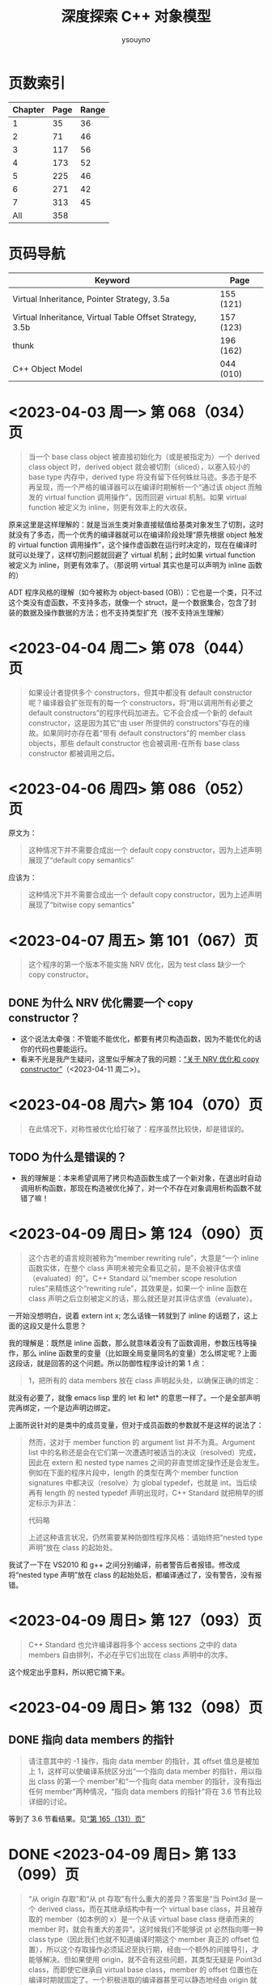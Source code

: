 #+TITLE: 深度探索 C++ 对象模型
#+AUTHOR: ysouyno
#+OPTIONS: ^:nil

* 页数索引

| Chapter | Page | Range |
|---------+------+-------|
|       1 |   35 |    36 |
|       2 |   71 |    46 |
|       3 |  117 |    56 |
|       4 |  173 |    52 |
|       5 |  225 |    46 |
|       6 |  271 |    42 |
|       7 |  313 |    45 |
|     All |  358 |       |
#+TBLFM: @2$3..@>$3='(- @+1$2 @@#$2);N

* 页码导航

| Keyword                                                  | Page      |
|----------------------------------------------------------+-----------|
| Virtual Inheritance, Pointer Strategy, 3.5a              | 155 (121) |
| Virtual Inheritance, Virtual Table Offset Strategy, 3.5b | 157 (123) |
| thunk                                                    | 196 (162) |
| C++ Object Model                                         | 044 (010) |

* <2023-04-03 周一> 第 068（034）页

#+begin_quote
当一个 base class object 被直接初始化为（或是被指定为）一个 derived class object 时，derived object 就会被切割（sliced），以塞入较小的 base type 内存中，derived type 将没有留下任何蛛丝马迹。多态于是不再呈现，而一个严格的编译器可以在编译时期解析一个“通过该 object 而触发的 virtual function 调用操作”，因而回避 virtual 机制。如果 virtual function 被定义为 inline，则更有效率上的大收获。
#+end_quote

原来这里是这样理解的：就是当派生类对象直接赋值给基类对象发生了切割，这时就没有了多态，而一个优秀的编译器就可以在编译阶段处理“原先根据 object 触发的 virtual function 调用操作”，这个操作虚函数在运行时决定的，现在在编译时就可以处理了，这样切割问题就回避了 virtual 机制；此时如果 virtual function 被定义为 inline，则更有效率了。（那说明 virtual 其实也是可以声明为 inline 函数的）

ADT 程序风格的理解（如今被称为 object-based (OB)）：它也是一个类，只不过这个类没有虚函数，不支持多态，就像一个 struct，是一个数据集合，包含了封装的数据及操作数据的方法；也不支持类型扩充（按不支持派生理解）

* <2023-04-04 周二> 第 078（044）页

#+begin_quote
如果设计者提供多个 constructors，但其中都没有 default constructor 呢？编译器会扩张现有的每一个 constructors，将“用以调用所有必要之 default constructors”的程序代码加进去。它不会合成一个新的 default constructor，这是因为其它“由 user 所提供的 constructors”存在的缘故。如果同时亦存在着“带有 default constructors”的 member class objects，那些 default constructor 也会被调用-在所有 base class constructor 都被调用之后。
#+end_quote

* <2023-04-06 周四> 第 086（052）页

原文为：

#+begin_quote
这种情况下并不需要合成出一个 default copy constructor，因为上述声明展现了“default copy semantics”
#+end_quote

应该为：

#+begin_quote
这种情况下并不需要合成出一个 default copy constructor，因为上述声明展现了“bitwise copy semantics”
#+end_quote

* <2023-04-07 周五> 第 101（067）页

#+begin_quote
这个程序的第一个版本不能实施 NRV 优化，因为 test class 缺少一个 copy constructor。
#+end_quote

** DONE 为什么 NRV 优化需要一个 copy constructor？

+ 这个说法太牵强：不管能不能优化，都要有拷贝构造函数，因为不能优化的话你的代码也要能运行。
+ 看来不光是我产生疑问，这里似乎解决了我的问题：[[https://www.cnblogs.com/cyttina/archive/2012/11/26/2790076.html][“关于 NRV 优化和 copy constructor”]]（<2023-04-11 周二>）。

* <2023-04-08 周六> 第 104（070）页

#+begin_quote
在此情况下，对称性被优化给打破了：程序虽然比较快，却是错误的。
#+end_quote

** TODO 为什么是错误的？

+ 我的理解是：本来希望调用了拷贝构造函数生成了一个新对象，在退出时自动调用析构函数，那现在构造被优化掉了，对一个不存在对象调用析构函数不就错了嘛！

* <2023-04-09 周日> 第 124（090）页

#+begin_quote
这个古老的语言规则被称为“member rewriting rule”，大意是“一个 inline 函数实体，在整个 class 声明未被完全看见之前，是不会被评估求值（evaluated）的”。C++ Standard 以“member scope resolution rules”来精炼这个“rewriting rule”，其效果是，如果一个 inline 函数在 class 声明之后立刻被定义的话，那么就还是对其评估求值（evaluate）。
#+end_quote

一开始没想明白，说着 extern int x; 怎么话锋一转就到了 inline 的话题了，这上面的这段又是什么意思？

我的理解是：既然是 inline 函数，那么就意味着没有了函数调用，参数压栈等操作，那么 inline 函数里的变量（比如跟全局变量同名的变量）怎么绑定呢？上面这段话，就是回答的这个问题。所以防御性程序设计的第 1 点：

#+begin_quote
1，把所有的 data members 放在 class 声明起头处，以确保正确的绑定：
#+end_quote

就没有必要了，就像 emacs lisp 里的 let 和 let* 的意思一样了。一个是全部声明完再绑定，一个是边声明边绑定。

上面所说针对的是类中的成员变量，但对于成员函数的参数就不是这样的说法了：

#+begin_quote
然而，这对于 member function 的 argument list 并不为真。Argument list 中的名称还是会在它们第一次遭遇时被适当的决议（resolved）完成，因此在 extern 和 nested type names 之间的非直觉绑定操作还是会发生。例如在下面的程序片段中，length 的类型在两个 member function signatures 中都决议（resolve）为 global typedef，也就是 int。当后续再有 length 的 nested typedef 声明出现时，C++ Standard 就把稍早的绑定标示为非法：

代码略

上述这种语言状况，仍然需要某种防御性程序风格：请始终把“nested type 声明”放在 class 的起始处。
#+end_quote

我试了一下在 VS2010 和 g++ 之间分别编译，前者警告后者报错。修改成将“nested type 声明”放在 class 的起始处后，都编译通过了，没有警告，没有报错。

* <2023-04-09 周日> 第 127（093）页

#+begin_quote
C++ Standard 也允许编译器将多个 access sections 之中的 data members 自由排列，不必在乎它们出现在 class 声明中的次序。
#+end_quote

这个规定出乎意料，所以把它摘下来。

* <2023-04-09 周日> 第 132（098）页

** DONE 指向 data members 的指针<<todo_data_members>>

#+begin_quote
请注意其中的 -1 操作，指向 data member 的指针，其 offset 值总是被加上 1，这样可以使编译系统区分出“一个指向 data member 的指针，用以指出 class 的第一个 member”和“一个指向 data member 的指针，没有指出任何 member”两种情况，“指向 data members 的指针”将在 3.6 节有比较详细的讨论。
#+end_quote

等到了 3.6 节看结果。见[[165_131][“第 165（131）页”]]

* DONE <2023-04-09 周日> 第 133（099）页<<133_099>>

#+begin_quote
“从 origin 存取”和“从 pt 存取”有什么重大的差异？答案是“当 Point3d 是一个 derived class，而在其继承结构中有一个 virtual base class，并且被存取的 member（如本例的 x）是一个从该 virtual base class 继承而来的 member 时，就会有重大的差异”。这时候我们不能够说 pt 必然指向哪一种 class type（因此我们也就不知道编译时期这个 member 真正的 offset 位置），所以这个存取操作必须延迟至执行期，经由一个额外的间接导引，才能够解决。但如果使用 origin，就不会有这些问题，其类型无疑是 Point3d class，而即使它继承自 virtual base class，member 的 offset 位置也在编译时期就固定了。一个积极进取的编译器甚至可以静态地经由 origin 就解决掉对 x 的存取。
#+end_quote

这段似乎也听明白了，但似乎也没有明白。因为不知道 virtual base class 的具体做法，目前来看唯一提到 virtual base class 内存的仅在第 080（046）页的“‘带有一个 Virtual Base Class’ 的 Class”中提到，但是书中也只说了：

#+begin_quote
原先 cfront 的做法是靠“在 derived class object 的每一个 virtual base classes 中安插一个指针”完成。
#+end_quote

那真正是如何实现的呢？所以我在这里暂时不能完全理解。

* <2023-04-10 周一> 第 147（113）页

#+begin_quote
多重继承的问题主要发生于 derived class objects 和其第二或后继的 base class objects 之间的转换；
#+end_quote

这里的意思是指：

#+begin_src c++
  class X : public Y, public Z {};
#+end_src

将 X 转化为 Z，这是“不自然的”。

#+begin_quote
第 146（112）页：
多重继承的复杂度在于 derived class 和其上一个 base class 乃至于上上一个 base class 之间的“非自然”关系。
#+end_quote

* <2023-04-10 周一> 第 156（122）页

#+begin_quote
经由一个非多态的 class object 来存取一个继承而来的 virtual base class 的 member，像这样：
#+begin_src c++
  Point3d origin; // 见第 152（118）页的定义
  ...
  origin._x;
#+end_src
可以被优化为一个直接存取操作，就好像一个经由对象调用的 virtual function 调用操作，可以在编译时期被决议（resolved）完成一样。在这次存取以及下一次存取之间，对象的类型不可以改变，所以“virtual base class subobjects 的位置会变化”的问题在这种情况下就不再存在了。
#+end_quote

这里似乎解决了在[[133_099][“第 133（099）页”]]中提到的疑问。

我的理解是：无论在图 3.5a 的实现还是图 3.5b 的实现中，对于 Point3d 类型的变量（不是指针），似乎在同一实现中都可以从 &origin 的地址计算出 _x 的地址，且都是不会变化的。所以原文会说“可以在编译时期被决议”。

* <2023-04-10 周一> 第 165（131）页<<165_131>>

上面提到[[todo_data_members][“指向 data members 的指针”]]中讲到为什么要有 -1 的操作，就是因为：

#+begin_quote
问题在于，如何区分一个“没有指向任何 data member”的指针和一个指向“第一个 data member”的指针？考虑这样的例子：
#+begin_src c++
  float Point3d::*p1 = 0;
  float Point3d::*p2 = &Point3d::x;

  if (p1 == p2) {
      std::cout << "p1 & p2 contain the same value --" ;
      std::cout << "they must address the same member!\n";
  }
#+end_src
为了区分 p1 和 p2，每一个真正的 member offset 值都被加上 1，因此，不论编译器或使用都都必须记住，在真正使用该值以指出一个 member 之前，请先减掉 1。
#+end_quote

这里说的比较好理解，p1 没有指向任何对象，但是 p2 指向的第一个成员变量，如果虚表不在对象头部，那么 p2 虽然指向第一个成员变量，但是它的值是 0，与 p1 没有指向任何变量值也为 0 的情况，值相同了，所以人为加上了 1 以示区别。

* <2023-04-10 周一> 第 166（132）页

对类成员变量取地址和对类对象成员变量取地址是不一样的：
+ 前者得到偏移量；后者得到内存地址
+ 前者类型是（float Point3d::*），后者类型是（float *）

* <2023-04-10 周一> 第 167（133）页

正如译注所说，我在 VS2010 和 g++ 上都没有得到为 1 的情况。虽然没能亲自测试，但是这里的例子确实看懂了。请见原书 func2 函数的注释说明。

* <2023-04-11 周二> 第 182（148）页

上一页结尾提到：

#+begin_quote
如果 magnitude() 声明为 inline 函数会更有效率。使用 class scope operator 明确调用一个 virtual function，其决议（resolved）方式会和 nonstatic member function 一样。
#+end_quote

这一页又提到：

#+begin_quote
所以上述经由 obj 调用的函数实体只可以是 Point3d::normalize()。“经由一个 class object 调用一个 virtual function”，这种操作应该总是被编译器像对待一般的 nonstatic member function 一样地加以决议（resolved）：
#+end_quote

这里的“Point3d::normalize()”就是上一页提到的“使用 class scope operator 明确调用一个 virtual function”，normalize() 是一个虚函数，因为第 181（147）页有一个假设：

#+begin_quote
如果 normalize() 是一个 virtual member function，那么以下的调用：
#+end_quote

* DONE <2023-04-11 周二> 第 194（160）页

#+begin_quote
然而时至今日，C++ 标准已针对此项做了修改，为的是容许所谓的虚拟构造函数（virtual constructor），参见 p.166。
#+end_quote

居然还有“虚拟构造函数（virtual constructor）”，这个要好好学学。<<194_160>>

* <2023-04-11 周二> 第 200（166）页<<200_166>>

#+begin_quote
稍早我曾写道，有三种情况，第二或后继的 base class 会影响对 virtual functions 的支持。第一种情况是，通过一个“”的指针，调用 derived class virtual function。
#+end_quote

要不是有这么句话，还不能把自己从云里雾里里喊出来。这里的“稍早”指第 195（161）页：

#+begin_quote
“Derived 支持 virtual functions”的困难度，统统落在 Base2 subobject 身上。有三个问题需要解决，以此例而言分别是（1）virtual destructor，（2）被继承下来的 Base2::mumble()，（3）一组 clone() 函数实体。让我依次解决每一个问题。
#+end_quote

奇怪，我没在这页找到[[194_160][“虚拟构造函数（virtual constructor）”]]的说明呀！

注（<2023-04-12 周三>）：我没见过 virtual constructor，所以不认识原来情况（3）一组 clone() 函数实体，它就是 virtual constructor，即：

#+begin_quote
第三种情况发生于一个语言扩充性质之下：允许一个 virtual function 的返回值类型有所变化，可能是 base type，也可能是 publicly derived type。这一点可以通过 Derived::clone() 函数实体来说明。clone 函数的 Derived 版本传回一个 Derived class 指针，默默地改写了它的两个 base class 函数实体。
#+end_quote

* <2023-04-11 周二> 第 201（167）页

#+begin_quote
当函数被认为“足够小”的时候，Sun 编译器会提供一个所谓的“split functions”技术：以相同算法产生出两个函数，其中第二个在返回之前，为指针加上必要的 offset，于是不论通过 Base1 指针或 Derived 指针调用函数，都不需要调整返回值；而通过 Base2 指针调用的，是另一个函数。
#+end_quote

我怎么感觉这页的内容我都没看懂！就只是粗略讲了 Sun，IBM 还有 Microsoft 的各自策略而已。但是对于[[200_166][“第 200（166）页”]]中提到的三个情况的难度我是懂了的。这三个情况确实好难！

* <2023-04-11 周二> 第 203（169）页

对于 4.2 的内容似乎我也不用那么认真，一因为候捷自己也相当疑惑，不禁译注一下；二因为作者也觉得很难：

#+begin_quote
当一个 virtual base class 从另一个 virtual base class 派生出来，并且两者都支持 virtual functions 和 nonstatic data members 时，编译器对于 virtual base class 的支持简直就像进了迷宫一样。虽然我手上有一整柜带有答案的例程，并且有一个以上的算法可以决定适当的 offset 以及各种调整，但这些素材实在太过诡谲迷离，不适合在此处讨论！我的建议是，不要在一个 virtual base class 中声明 nonstatic data members。如果这么做，你会距离复杂的深渊愈来愈近，终不可拔。
#+end_quote

因此我觉得这 4.2 的内容我只要知道编译器需要适当的调整 this 指针即可。

* <2023-04-12 周三> 第 198（164）页

今天二读 4.2，发现今天才看懂这句话：

#+begin_quote
在多重继承之下，一个 derived class 内含 n-1 个额外的 virtual tables，n 表示其上一层 base classes 的数目（因此，单一继承将不会有额外的 virtual tables）。对于本例之 Derived 而言，会有两个 virtual tables 被编译器产生出来。
#+end_quote

注意上面的措辞，“n-1 个额外的”，这个“额外”有点隐蔽，意思就是除了你知道的那 1 个 virtual table，还有 n-1 个额外的，那这句话的意思不就是有 1+(n-1) 个，结果不就是 n 个嘛，所以 Derived 由 Base1 和 Base2 共同派生，它有 2 个 virtual tables 被编译器产生出来。

刚想说翻译的时候能不能不要这么晦涩，可以原文就是这样，你让译者怎么弄呢？

#+begin_quote
Under multiple inheritance, a derived class contains n – 1 additional virtual tables, where n represents the number of its immediate base classes (thus single inheritance introduces zero additional tables). For the Derived class, then, two virtual tables are generated:
#+end_quote

* <2023-04-12 周三> 第 209（175）页

什么是“member-selection operators”运算符？见[[https://learn.microsoft.com/zh-cn/previous-versions/visualstudio/visual-studio-2008/fk812w4w(v=vs.90)][“Member Functions (C++)”]]：

#+begin_quote
member-selection operators (. and –>)
#+end_quote

原文中的“指向‘member selection 运算符’的指针”：

#+begin_quote
指向 member function 的指针的声明语法，以及指向“member selection 运算符”的指针，其作用是作为 this 指针的空间保留着。
#+end_quote

即是：

#+begin_quote
pointer-to-member selection operators (.* and ->*)
#+end_quote

* <2023-04-12 周三> 第 212（178）页

#+begin_quote
在 cfront 2.0 非正式版中，这两个值被内含在一个普通的指针内。cfront 如何识别该值是内存地址还是 virtual table 索引呢？它使用了如下技巧：
#+begin_src c++
  ((( int ) pmf ) & ~127 )
  ? // non-virtual invocation
  ( *pmf )( ptr )
  : // virtual invocation
  ( * ptr->vptr[ (int) pmf ]( ptr );
#+end_src
#+end_quote

这个技巧我可以学学，127 的二进制是 0111 1111，那 ~127 就是 1000 0000，如果 pmf 是内存地址的话，那么 ((( int ) pmf ) & ~127 ) 的值肯定不为 0，所以调用 ( *pmf )( ptr )。

* <2023-04-12 周三> 第 217（183）页

这里介绍了编译器如果处理 inline 请求：

#+begin_quote
当我说“编译器相信它可以合理地扩展一个 inline 函数”时，我的意思是在某个层次上，其执行成本比一般的函数调用及返回机制所还来的负荷低，cfront 有一套复杂的测试法，通常是用来计算 assignments、function calls、virtual function calls 等操作的次数。每个表达式（expression）种类有一个权值，而 inline 函数的复杂度就以这些操作的总和来决定。
#+end_quote

* <2023-04-12 周三> 第 222（188）页

#+begin_quote
Inline 函数对于封装提供了一种必要的支持，可以有效存取封装于 class 中的 nonpublic 数据，它同时也是 C 程序中大量使用的 #define（前置处理宏）的一个安全代替品，特别是如果宏中的参数有副作用的话。
#+end_quote

重点是：“nonpublic 数据”。

* <2023-04-13 周四> 第 227（193）页

我说怎么有点印象呢，原来在我的另一篇读书笔记《Effective  C++》的[[file:effective_cpp.org][“<2023-03-31 周五> Item 7: Declare destructors virtual in polymorphic base classes”]]提到了“纯虚析构函数必须要有定义”，这里说明了具体原因：

#+begin_quote
要不要这样做，全由 class 设计者决定，唯一的例外就是 pure virtual destructor：class 设计者一定得定义它。为什么？因为每一个 derived class destructor 会被编译加以扩展，以静态调用的方式调用其“每一个 virtual base class”以及“上一层 base class”的 destructor。因此，只要缺乏任何一个 base class destructor 的定义，就会导致链接失败。
#+end_quote

* TODO <2023-04-13 周四> 第 228（194）页

#+begin_quote
如果你决定把 Abstract_base::mumble() 设计为一个 virtual function，那将是一个糟糕的选择，因为其函数定义内容并不与类型有关，因而几乎不会被后继的 derived class 改写。此外，由于它的 non-virtual 函数实体是一个 inline 函数，如果常常被调用的话，效率上的报应实在不轻。
#+end_quote

不怎么看得懂这里，把原文翻出来，我的天，原文这里却是 Abstract_base::mumble_set()，这个函数又是从哪里来的？就按译文来说  Abstract_base::mumble() 这个函数的 non-virtual 的函数实体是指啥？它为什么是一个 inline 函数？

* <2023-04-13 周四> 第 229（195）页

原来从第 5 章开头到这里就是讲了一件事，怎么优化代码，将：

#+begin_src c++
  class Abstract_base {
      public:
          virtual ~Abstract_base() = 0;
          virtual void interface() const = 0;
          virtual const char* mumble() const { return _mumble; }
      protected:
          char *_mumble;
  };
#+end_src

调整为：

#+begin_src c++
  class Abstract_base {
      public:
          virtual ~Abstract_base(); // 不再是 pure
          virtual void interface() = 0; // 不再是 const
          const char* mumble() const { return _mumble; } // 不再是 virtual
      protected:
          Abstract_base( char *pc = 0 ); // 新增一个带有唯一参数的 constructor
          char *_mumble;
  };
#+end_src

* <2023-04-13 周四> 第 231（197）页

#+begin_quote
唔，只有一个小小的例外。在 C 之中，global 被视为一个“临时性的定义”，因为它没有明确的初始化操作。一个“临时性的定义”可以在程序中发生多次，那些实例会被链接器折叠起来，只留下单独一个实体，被放在程序 data segment 中一个“特别保留给未初始化之 global object 使用”的空间，由于历史的缘故，这块空间被称为 BSS，这是 Block Started by Symbol 的缩写，是 IBM 704 assembler 的一个 pseudo-op。

C++ 并不支持“临时性的定义”，这是因为 class 构造行为的隐含应用之故。
#+end_quote

按此说法分别在 .c 和 .cpp 文件中测试发现：在 .c 中连续两次声明一个全局变量时，编译运行都不报错，但是在 .cpp 中编译会提示：“error: redefinition of 'int a'”之类的错误。

* <2023-04-13 周四> 第 234（200）页

#+begin_quote
local1 的初始化操作会比 local2 的高效。这是因为当函数的 activation record 被放进程序堆栈时，上述 initialization list 中的常量就可以被放进 local1 内存中了。
#+end_quote

我花了两分钟了解了什么是“[[https://www.geeksforgeeks.org/access-links-and-control-links/][Activation Records]]”。

* <2023-04-18 周二> 第 084（050）页

从[[239_205][“第 239（205）页”]]回过头来再看这里，似乎能看懂了这里的意思了。

#+begin_quote
一个良好的编译器可以为大部分 class objects 产生出 bitwise copies，因为它们有 bitwise copy semantics……

也就是说，“如果一个 class 未定义出 copy constructor，编译器就自动为它产生出一个”这句话不对，而是应该像 ARM 所说：

Default constructors 和 copy constructors 在必要的时候才由编译器产生出来。

这个句子中的“必要”意指当 class 不展现 bitwise copy semantics 时。
#+end_quote

重点就是这句话我认为：“这个句子中的‘必要’意指当 class 不展现 bitwise copy semantics 时。”

我的理解是：如果由编译器为你生成拷贝构造函数的话，该生成的拷贝构造函数是 memberwise 的，而上面提到：“一个良好的编译器可以为大部分 class objects 产生出 bitwise copies”，是指良好的编译器在不生成拷贝构造函数的前提下提供了很棒的 bitwise copies，棒得已经不用再合成拷贝构造函数了就达到拷贝构造的效果了。

* DONE <2023-04-18 周二> 第 232（198）页<<232_198>>

#+begin_quote
再一次容我强调，并没有 default constructor 施行于 new 运算符所传回的 Point object 身上。
#+end_quote

据我所知，new 运算符将会调用构造函数，这里为什么这么说？

#+begin_quote
观念上，这样的操作会触发 Point 的 trivial destructor。但一如我们所见，destructor 要不是没有被产生就是没有被调用。
#+end_quote

这里同上一行的疑问？难道 Plain Ol' Data 就是这样的情况？

* <2023-04-18 周二> 第 235（201）页

#+begin_quote
现在则被附加一个“对 default Point constructor 的有条件调用操作”：
#+begin_src c++
  // C++ 伪码
  Point *heap = __new(sizeof(Point));
  if (heap != 0)
      heap->Point::Point();
#+end_src
#+end_quote

这里的 new 就会调用构造函数了，而在[[232_198][“第 232（198）页”]]却不行，因为它是 Plain Ol' Data，正如本页最后所言：

#+begin_quote
观念上，我们的 Point class 有一个相关的 default copy constructor、copy operator 和 destructor，然而它们都是无关痛痒的（trivial），而且编译器实际上根本没有产生它们。
#+end_quote

因为是 trivial 的，编译器不会产生它们，所以就不会有调用喽！

* <2023-04-18 周二> 第 239（205）页<<239_205>>

这整个“5.1 ‘无继承’情况下的对象构造”到底在讲什么？其实就是：

#+begin_src c++
  Point global;

  Point foobar() {
      Point local;
      Point *heap = new Point;
      ,*heap = local;
      // ... stuff ...
      delete heap;
      return local;
  }
#+end_src

在三种不同的 Point 定义下的不同行为：
+ Plain Ol' Data
+ 抽象数据类型（Abstract Data Type）
+ 带有虚函数的继承

* <2023-04-19 周三> 第 247（213）页

#+begin_quote
时，Vertex3d constructor 正确地调用 Point constructor。Point3d 和 Vertex 的 constructors 会做每一件该做的事情-对 Point 的调用除外。
#+end_quote

看不明白上面这段话，原文：

#+begin_quote
the Vertex3d constructor correctly invokes the Point constructor. The Point3d and Vertex constructors do everything but that invocation.
#+end_quote

翻译的意思应该是：Vertex3d constructor 正确的调用了 Point 的 constructor，而 Point3d 和 Vertex 的 constructors 做了除调用 Point constructor 这件事情之外的所有事情。

#+begin_quote
我想许多人已经注意到了某种状态。在这种状态中，“virtual base class constructors 的被调用”有着明确的定义：只有当一个完整的 class object 被定义出来（例如 origin）时，它才会被调用；如果 object 只是某个完整 object 的 subobject，它就不会被调用。
#+end_quote

* TODO <2023-04-19 周三> 第 252（218）页

这一页开始突然看不懂了：

#+begin_quote
这就完美地解决了我们所说的有关限制虚拟机制的问题。但是，这真是一个完美的解答吗？假设我们的 Point constructor 定义为：
#+end_quote

那一直在讲的 Point constructor 的定义是啥？

应该重点理解它：

#+begin_quote
如果我们声明一个 PVertex 对象，然后由于我们对其 base class constructors 的最新定义，其 vptr 将不再需要在每一个 base class constructor 中被设定。解决之道是把 constructor 分裂为一个完整 object 实体和一个 subobject 实体。在 subobject 实体中，vptr 的设定可以忽略（如果可能的话）。
#+end_quote

我在 windows 和 linux 下都进行了测试，发现这两个平台的实现是不一样的，windows 的实现跟书中的伪代码相似，而 linux 下似乎使用了 thunk 技术（见第 196（162）页，即在需要调用 this 指针的地方，通过 ida-free （通过 yay -S ida-free 来安装）反编译可以看到有多个 Vertex3d 的 vptr）。

因此按照上面这段话我在 windows 的反编译结果与它不符，每个 base class constructor 中都有设定 vptr，而 linux 的反编译结果似乎不这样，并没有在每个 base class constructors 中都设定 vptr。之所以不能肯定是因为：

#+begin_src c++
  void __fastcall Vertex::Vertex(Vertex *this, float a2, float a3, float a4, _QWORD *a5)
  {
      ,*(_QWORD *)this = *a5;
      ,*(_QWORD *)((char *)this + *(_QWORD *)(*(_QWORD *)this - 24LL)) = a5[1];
      ,*((float *)this + 2) = a4;
      Vertex::size(this);
  }
#+end_src

这里的 *a5 不是 vptr，而下面的 off_3CE8 是 vptr：

#+begin_src c++
  void __fastcall Point::Point(Point *this, float a2, float a3)
  {
      ,*(_QWORD *)this = off_3CE8;
      ,*((float *)this + 2) = a2;
      ,*((float *)this + 3) = a3;
      Point::size(this);
  }
#+end_src

（注：C-M-\ 格式化代码后星号前都有一个逗号，阅读时请忽略这些逗号，不过，庆幸的是这些逗号在导出网页后是不可见的）。

* <2023-04-20 周四> 第 254（220）页

#+begin_quote
C++ Standard 上说 copy assignment operators 并不表示 bitwise copy semantics 是 nontrivial。实际上，只有 nontrivial instances 才会被合成出来。
#+end_quote

#+begin_quote
The Standard speaks of copy assignment operators' not exhibiting bitwise copy semantics as nontrivial. In practice, only nontrivial instances are synthesized.
#+end_quote

我的理解是：C++ 标准说具有 bitwise copy semantics 的赋值操作符不一定是 nontrivial 的，但是被编译器合成出来的赋值操作符肯定是 nontrivial。

* <2023-04-20 周四> 第 255（221）页

#+begin_quote
由 bitwise copy 完成，（略）。注意，我们还是可能提供一个 copy constructor，为的是把 name return value（NRV）优化打开。copy constructor 的出现不应该让我们也一定要提供一个 copy assignment operator。
#+end_quote

这里没啥，主要是提醒文中一个讲的是 copy constructor，一个讲的是 copy assignment operator，不要混淆。

* <2023-04-20 周四> 第 256（222）页

#+begin_quote
缺少 copy assignment list，看来或许只是一件小事，但如果没有它，编译器一般而言就没有办法压抑上一层 base class 的 copy operators 被调用。
#+end_quote

我的理解是：不能像上面说的使用 member initialization list 那样在构造时增加一个 bool 类型的参数 __most__derived 来决定虚拟继承时是否要调用基类的构造函数。

* TODO <2023-04-20 周四> 第 257（223）页

#+begin_quote
编译器如何能够在 Point3d 和 Vertex 的 copy assignment operators 中压抑 Point 的 copy assignment operators 呢？编译器不能够重复传统的 constructor 解决方案（附加上额外的参数）。这是因为，和 constructor 以及 destructor 不同的是，“取 copy assignment operator 地址”的操作是合法的。因此，下面这个例子是毫无瑕疵的合法程序代码（虽然它也毫无瑕疵地推翻了我们希望把 copy assignment operator 做得更灵巧的企图）：
#+begin_src c++
  typedef Point3d&(Point3d::*pmfPoint3d)(const Point3d&);

  pmfPoint3d pmf = &Point3d::operator=;
  (x.*pmf)(x);
#+end_src
#+end_quote

这里要怎么理解：因为 constructor 和 destructor 不能被取地址，所以才有增加额外参数 __most_derived 的方案来解决压抑基类构造函数的调用？

* <2023-04-20 周四> 第 258（224）页

看到这里我轻松了下来，因为：

#+begin_quote
事实上，（略）。许多编译器甚至并不尝试取得正确的语意，它们在每一个中间（调停用）的 copy assignment operator 中调用每一个 base class instance，于是造成 virtual base class copy assignment operator 的多个实体被调用。
#+end_quote

* <2023-04-20 周四> 第 259（225）页

#+begin_quote
我建议尽可能不要允许一个 virtual base class 的拷贝操作。我甚至提供一个比较奇怪的建议：不要在任何 virtual base class 中声明数据。
#+end_quote

作者建议的很对！珍爱生命，远离 virtual base class！

* <2023-04-21 周五> 第 265（231）页

#+begin_quote
如果 class 没有定义 destructor，那么只有在 class 内带的 member object（或是 class 自己的 base class）拥有 destructor 的情况下，编译器才会自动合成出一个来。否则，destructor 会被视为不需要，也就不需被合成（当然更不需要被调用）。
#+end_quote

相比前面的构造函数，拷贝构造函数等等的复杂度，这里的析构函数是否被编译器合成出来的规则也太简单了吧。

* <2023-04-21 周五> 第 276（242）页

看了大半天了，我刚理解为什么这里讲的会是“静态初始化”，而现在才看见“内存释放操作”这几个字：

#+begin_quote
C++ 保证，（略）。像 identity 这样的所谓 global object 如果有 constructor 和 destructor 的话，我们就说它需要静态初始化和内存释放操作。
#+end_quote

然后接下来的几页都在围绕“静态初始化和内存释放操作”而展开，那为什么讲这个呢？答案就在这页的最后一段里，方便我理解的说法就是：C 语言的全局变量可以在编译时通过常量表达式来求值，但是 C++ 的全局变量要怎么初始化呢？编译期间就运行构造函数求值吗？这显然不可能，所以就需要静态初始化。

#+begin_quote
v1 和 v2 都被配置于程序的 data segment，（略）。在 C 语言中一个 global object 只能够被一个常量表达式（可在编译时期求其值的那种）设定初值。当然，constructor 并不是常量表达式。虽然 class object 在编译时期可以被放置于 data segment 中并且内容为 0，但 constructor 一直要到程序激活（startup）时才会实施。必须对一个“放置于 program data segment 中的 object 的初始化表达式”做评估（evaluate），这正是为什么一个 object 需要静态初始化的原因。
#+end_quote

* <2023-04-21 周五> 第 281（247）页

#+begin_quote
使用被静态初始化的 objects 有一些缺点。（略）。我建议你根本就不要用那些需要静态初始化的 global objects（虽然这项建议几乎普遍地不为 C 程序员所接受）。
#+end_quote

* <2023-04-21 周五> 第 283（249）页

这里学到了：对于“局部静态变量”在用到时才被初始化，它的内部是怎么实现的！

#+begin_src c++
  // generated temporary static object guard
  static struct Matrix *__0__F3 = 0 ;
  // the C analog to a reference is a pointer
  // identity()'s name is mangled based on signature
  struct Matrix*
  identity__Fv ()
  {
      // the __1 reflects the lexical level
      // this permitted support for code such as
      // int val;
      // int f() { int val;
      // return val + ::val; }
      // where the last line becomes
      // ....return __1val + val;
      static struct Matrix __1mat_identity ;
      // if the guard is set, do nothing, else
      // (a) invoke the constructor: __ct__6MatrixFv
      // (b) set the guard to address the object
      __0__F3
          ? 0
          :(__ct__1MatrixFv ( & __1mat_identity ),
            (__0__F3 = (&__1mat_identity)));
      // ...
  }

  char __std__stat_0_c_j ()
  {
      __0__F3
          ? __dt__6MatrixFv( __0__F3 , 2)
          : 0 ;
      // ...
  }
#+end_src

* TODO <2023-04-21 周五> 第 296（262）页

#+begin_src c++
  // 喔欧：这并不是我们所要的
  // 只有 Point::~Point 被调用
  delete [] ptr;
#+end_src

为什么这里说：“只有 Point::~Point 被调用”？我写了测试代码明明连 Point3d::~Point3d 也被调用了呀！

答案就在下页，就是对象大小的原因。我想说的是书中提到的这个难道是 cfront 的行为？对于不同的编译器表现出来的效果是不一样的嘛？

* TODO <2023-04-22 周六> 第 298（264）页

#+begin_quote
Placement new operator 所扩充的另一半边是将 Point2w constructor 自动实施于 arena 所指的地址上：
#+begin_src c++
  // Pseudo C++ code
  Point2w ptw = ( Point2w* ) arena;
  if ( ptw != 0 )
      ptw->Point2w::Point2w();
#+end_src
这正是使 placement operator new 威力如此强大的原因。这一份码决定 objects 被放置在哪里；编译系统保证 object 的 constructor 会施行于其上。
#+end_quote

这里需要亲自尝试一下。

* <2023-04-22 周六> 第 301（267）页

#+begin_quote
placement new operator 的这种使用方式在 Standard C++ 中未能获得支持（请看 C++ Standard 3.8 节）。于是上述程序的行为没有明确定义：我们不能够斩钉截铁的说哪一个 f() 函数实体会被调用。尽管在部分使用者可能以为调用的是 Derived::f()，但大部分编译器调用的却是 Base::f()。
#+end_quote

placement new operator 的存在意义是什么？好像很少用得到呀！

* TODO <2023-04-22 周六> 第 302（268）页

这段话看不懂，但又好像看懂了：

#+begin_quote
标示为（1）的那一行，未构造的临时对象被赋值给 operator+()。这意思是要不是“表达式的结果被 copy constructed 至临时对象中”，就是“以临时对象取代 NRV”。在后者中，原本要施行于 NRV 的 constructor，现在将施行于该临时对象。
#+end_quote

* <2023-04-22 周六> 第 303（269）页

就是说 assignment 操作不太好，因为可能会：

#+begin_quote
copy constructor、destructor 以及 copy assignment operator 都可以由使用者供应，所以不能够保证上述两个操作导致相同的语意。因此，以一连串的 destruction 和 copy construction 来取代 assignment，一般而言是不安全的，而且会产生临时对象，所以这样的初始化操作：
#+begin_src c++
  T c = a + b;
#+end_src
总是比下面的操作更有效率地被编译器转换：
#+begin_src c++
  c = a + b;
#+end_src
#+end_quote

* TODO <2023-04-22 周六> 第 304（270）页

#+begin_quote
因此，如果临时对象在调用 printf() 之前就被解构了，经由 conversion 运算符交给它的地址就是不合法的。真正的结果视底部的 delete 运算符在释放内存时的进取性而定。某些编译器可能会把这块内存标示为 free，不以任何方式改变其内容。在这块内存被其它地方宣称主权之前，只要它还没有被 deleted 掉，它就可以被使用。虽然对于软件工程而言这不足以作为模范，但像这样在内存释放之后又再被使用，并非罕见。事实上 malloc() 的许多编译器会提供一个特殊的调用操作：
#+begin_src c++
  malloc(0);
#+end_src
它正是用来保证上述行为的。
#+end_quote

malloc(0) 是干啥的？

* <2023-04-22 周六> 第 307（273）页

动手尝试一下在最新编译器上的转换结果是怎么样的？

* <2023-04-22 周六> 第 311（277）页

第 6 章也结束了今天！我想对于“6.3 临时性对象（Temporary Objects）”的学习只要做到了解即可，比如说我了解了赋值运算符被编译器扩展以后是什么样子的；我了解了临时对象它是由编译器产生的等等。

* <2023-04-26 周三> 第 314（280）页

#+begin_quote
+ 如何“具现（instantiates）”出 class object 以及 inline nonmember，以及 member template functions，这些是“每一个编译单位都会拥有一份实体”的东西。
+ 如何“具现（instantiates）”出 nonmember 以及 member template functions，以及 static template class members，这些都是“每一个可执行文件中只需要一份实体”的东西。这也就是一般而言 template 所带来的问题。
#+end_quote

注意书中提到的：“每一个编译单位都会拥有一份实体”的东西和“每一个可执行文件中只需要一份实体”的东西。这里要看原文，翻译过来的不准确：

#+begin_quote
+ Instantiation of the class object and inline nonmember and member template functions. These are instances required within each compilation unit.
+ Instantiation of the nonmember and member template functions and static template class members. These are instances required only once within an executable. This is where the problems with templates generally arise.
#+end_quote

* <2023-04-26 周三> 第 318（284）页

#+begin_quote
时，（略）。有趣的是，虽然 new 运算符是这个 class 的一个 implicitly static member，以至于它不能够直接处理其任何一个 nonstatic member，但它还是依赖真正的 template 参数类型，因为它的第一个参数 size_t 代表 class  的大小。
#+end_quote

new 运算符居然是这个 class 的一个 implicitly static member。

* <2023-04-26 周三> 第 325（291）页

#+begin_quote
这个例子很清楚地与 template 参数有关，因为该参数将决定 _member 真正类型。所以这一次 foo() 必须在“scope of the template instantiation”中决议，本例中这个 scope 有两个 foo() 函数声明。由于 _member 的类型在本例中为 int，所以应该是 int 版 foo() 出线。如果 ScopeRules 是以 double 类型具现出来，那么就应该是 double 版的 foo() 出线。如果 ScopeRules 是以 unsigned int 或 long 类型具现出来，那么 foo() 调用操作就暧昧不明。最后，如果 ScopeRules 是以某一个 class 类型具现出来，而该 class 没有针对 int 或 double 实现出 conversion 运算符，那么 foo() 调用操作会被标示为错误。（略）
#+end_quote

这里可以弄懂 scope of the template declaration 和 scope of the template instantiation 的区别。

* <2023-04-26 周三> 第 331（297）页

整个“Member Function 的具现行为（Member Function Instantiation）”这段看不懂（从第 326（292）页开始），估计我也不打算把它看懂了。太难了！

* <2023-04-27 周四> 第 341（307）页

能看出来三家 Microsoft、Borland、Symantec 编译器在加入 EH 后对象变大了，执行变慢了。难怪有人建议 C++ 不要使用异常处理。

* <2023-04-27 周四> 第 343（309）页

不完整的代码看得我一头雾水：

#+begin_quote
在 const member functions 引入之前，（略）。因为 char* conversion 运算符现在被内部视为一个 gen 而不是一个 fct。
#+end_quote

不太懂 String 类的 operator char*() const; 的引入与 pfct pf = pfct( pt ); 有什么关系？但是从下面这段似乎能猜出这里的意思：

#+begin_quote
被称为 downcast（向下转型），（略）。在我们的例子中，一个指向 gen object 的指针被不正确的转型为一个指向 fct object 的指针 pf。所有后续对 pf 的使用都是不正确的（除非只是检查它是否为 0，或只是把它拿来和其它指针作比较）。
#+end_quote

我的理解是：pfct pf = pfct( pt ); 因为 gen 和 fct 都是从 type 派生出来的，可能 pt 是指向 gen 的，但是经过 pfct( pt )后被错误的转化为 fct 了。

* <2023-04-27 周四> 第 354（320）页

好了，全书看完了，在五一长假到来之前！
